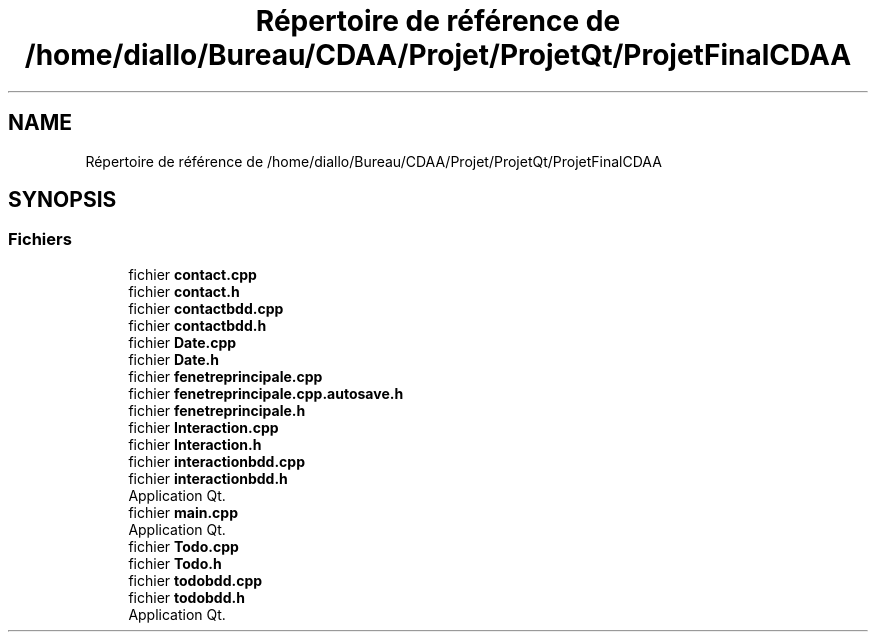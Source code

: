 .TH "Répertoire de référence de /home/diallo/Bureau/CDAA/Projet/ProjetQt/ProjetFinalCDAA" 3 "Jeudi 16 Décembre 2021" "DoxygenFinal" \" -*- nroff -*-
.ad l
.nh
.SH NAME
Répertoire de référence de /home/diallo/Bureau/CDAA/Projet/ProjetQt/ProjetFinalCDAA
.SH SYNOPSIS
.br
.PP
.SS "Fichiers"

.in +1c
.ti -1c
.RI "fichier \fBcontact\&.cpp\fP"
.br
.ti -1c
.RI "fichier \fBcontact\&.h\fP"
.br
.ti -1c
.RI "fichier \fBcontactbdd\&.cpp\fP"
.br
.ti -1c
.RI "fichier \fBcontactbdd\&.h\fP"
.br
.ti -1c
.RI "fichier \fBDate\&.cpp\fP"
.br
.ti -1c
.RI "fichier \fBDate\&.h\fP"
.br
.ti -1c
.RI "fichier \fBfenetreprincipale\&.cpp\fP"
.br
.ti -1c
.RI "fichier \fBfenetreprincipale\&.cpp\&.autosave\&.h\fP"
.br
.ti -1c
.RI "fichier \fBfenetreprincipale\&.h\fP"
.br
.ti -1c
.RI "fichier \fBInteraction\&.cpp\fP"
.br
.ti -1c
.RI "fichier \fBInteraction\&.h\fP"
.br
.ti -1c
.RI "fichier \fBinteractionbdd\&.cpp\fP"
.br
.ti -1c
.RI "fichier \fBinteractionbdd\&.h\fP"
.br
.RI "Application Qt\&. "
.ti -1c
.RI "fichier \fBmain\&.cpp\fP"
.br
.RI "Application Qt\&. "
.ti -1c
.RI "fichier \fBTodo\&.cpp\fP"
.br
.ti -1c
.RI "fichier \fBTodo\&.h\fP"
.br
.ti -1c
.RI "fichier \fBtodobdd\&.cpp\fP"
.br
.ti -1c
.RI "fichier \fBtodobdd\&.h\fP"
.br
.RI "Application Qt\&. "
.in -1c
